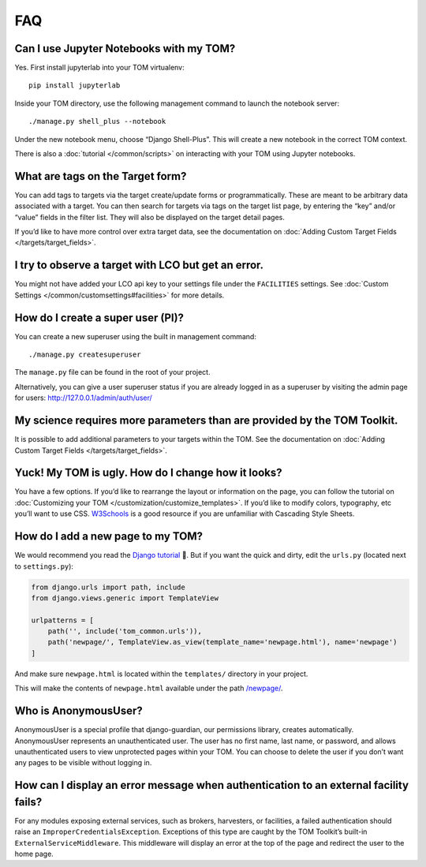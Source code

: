 FAQ
###

Can I use Jupyter Notebooks with my TOM?
~~~~~~~~~~~~~~~~~~~~~~~~~~~~~~~~~~~~~~~~

Yes. First install jupyterlab into your TOM virtualenv:

::

   pip install jupyterlab

Inside your TOM directory, use the following management command to
launch the notebook server:

::

   ./manage.py shell_plus --notebook

Under the new notebook menu, choose “Django Shell-Plus”. This will
create a new notebook in the correct TOM context.

There is also a :doc:`tutorial </common/scripts>` on interacting with
your TOM using Jupyter notebooks.

What are tags on the Target form?
~~~~~~~~~~~~~~~~~~~~~~~~~~~~~~~~~

You can add tags to targets via the target create/update forms or
programmatically. These are meant to be arbitrary data associated with a
target. You can then search for targets via tags on the target list
page, by entering the “key” and/or “value” fields in the filter list.
They will also be displayed on the target detail pages.

If you’d like to have more control over extra target data, see the
documentation on :doc:`Adding Custom Target
Fields </targets/target_fields>`.

I try to observe a target with LCO but get an error.
~~~~~~~~~~~~~~~~~~~~~~~~~~~~~~~~~~~~~~~~~~~~~~~~~~~~

You might not have added your LCO api key to your settings file under
the ``FACILITIES`` settings. See :doc:`Custom
Settings </common/customsettings#facilities>` for more
details.

How do I create a super user (PI)?
~~~~~~~~~~~~~~~~~~~~~~~~~~~~~~~~~~

You can create a new superuser using the built in management command:

::

   ./manage.py createsuperuser

The ``manage.py`` file can be found in the root of your project.

Alternatively, you can give a user superuser status if you are already
logged in as a superuser by visiting the admin page for users:
http://127.0.0.1/admin/auth/user/

My science requires more parameters than are provided by the TOM Toolkit.
~~~~~~~~~~~~~~~~~~~~~~~~~~~~~~~~~~~~~~~~~~~~~~~~~~~~~~~~~~~~~~~~~~~~~~~~~

It is possible to add additional parameters to your targets within the
TOM. See the documentation on :doc:`Adding Custom Target
Fields </targets/target_fields>`.

Yuck! My TOM is ugly. How do I change how it looks?
~~~~~~~~~~~~~~~~~~~~~~~~~~~~~~~~~~~~~~~~~~~~~~~~~~~

You have a few options. If you’d like to rearrange the layout or
information on the page, you can follow the tutorial on :doc:`Customizing
your TOM </customization/customize_templates>`. If you’d like to
modify colors, typography, etc you’ll want to use CSS.
`W3Schools <https://www.w3schools.com/Css/>`__ is a good resource if you
are unfamiliar with Cascading Style Sheets.

How do I add a new page to my TOM?
~~~~~~~~~~~~~~~~~~~~~~~~~~~~~~~~~~

We would recommend you read the `Django
tutorial <https://docs.djangoproject.com/en/2.2/contents/>`__ 🙂. But if
you want the quick and dirty, edit the ``urls.py`` (located next to
``settings.py``):

.. code:: python

   from django.urls import path, include
   from django.views.generic import TemplateView

   urlpatterns = [
       path('', include('tom_common.urls')),
       path('newpage/', TemplateView.as_view(template_name='newpage.html'), name='newpage')
   ]

And make sure ``newpage.html`` is located within the ``templates/``
directory in your project.

This will make the contents of ``newpage.html`` available under the path
`/newpage/ <http://127.0.0.1/newpage/>`__.

Who is AnonymousUser?
~~~~~~~~~~~~~~~~~~~~~

AnonymousUser is a special profile that django-guardian, our permissions
library, creates automatically. AnonymousUser represents an
unauthenticated user. The user has no first name, last name, or
password, and allows unauthenticated users to view unprotected pages
within your TOM. You can choose to delete the user if you don’t want any
pages to be visible without logging in.

How can I display an error message when authentication to an external facility fails?
~~~~~~~~~~~~~~~~~~~~~~~~~~~~~~~~~~~~~~~~~~~~~~~~~~~~~~~~~~~~~~~~~~~~~~~~~~~~~~~~~~~~~

For any modules exposing external services, such as brokers, harvesters,
or facilities, a failed authentication should raise an
``ImproperCredentialsException``. Exceptions of this type are caught by
the TOM Toolkit’s built-in ``ExternalServiceMiddleware``. This
middleware will display an error at the top of the page and redirect the
user to the home page.
